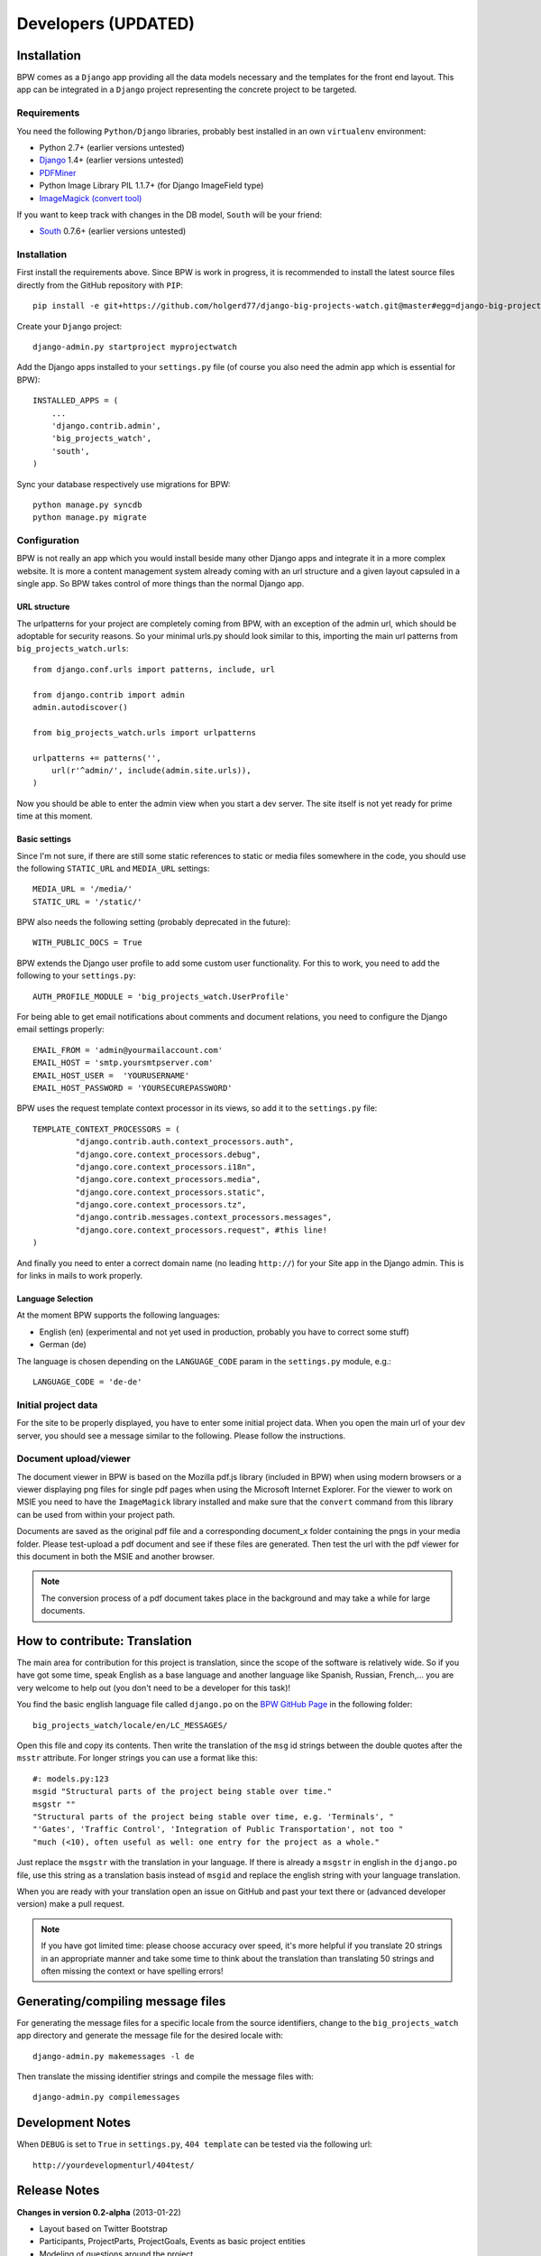 ====================
Developers (UPDATED)
====================


Installation
============

BPW comes as a ``Django`` app providing all the data models necessary and the templates for the front end
layout. This app can be integrated in a ``Django`` project representing the concrete project to be targeted.

Requirements
------------
You need the following ``Python/Django`` libraries, probably best installed in an own ``virtualenv`` environment:

* Python 2.7+ (earlier versions untested)
* `Django <https://www.djangoproject.com/>`_ 1.4+ (earlier versions untested)
* `PDFMiner <http://www.unixuser.org/~euske/python/pdfminer/index.html>`_
* Python Image Library PIL 1.1.7+ (for Django ImageField type)
* `ImageMagick (convert tool) <http://www.imagemagick.org/>`_

If you want to keep track with changes in the DB model, ``South`` will be your friend:

* `South <http://south.aeracode.org/>`_ 0.7.6+ (earlier versions untested)

Installation
------------
First install the requirements above. Since BPW is work in progress, it is recommended to install
the latest source files directly from the GitHub repository with ``PIP``::

	pip install -e git+https://github.com/holgerd77/django-big-projects-watch.git@master#egg=django-big-projects-watch

Create your ``Django`` project::

	django-admin.py startproject myprojectwatch

Add the Django apps installed to your ``settings.py`` file (of course you also need the admin app which
is essential for BPW)::

	INSTALLED_APPS = (
	    ...
	    'django.contrib.admin',
	    'big_projects_watch',
	    'south',
	)

Sync your database respectively use migrations for BPW::

	python manage.py syncdb
	python manage.py migrate

Configuration
-------------

BPW is not really an app which you would install beside many other Django apps and integrate it in a more
complex website. It is more a content management system already coming with an url structure and a given
layout capsuled in a single app. So BPW takes control of more things than the normal Django app.

URL structure
^^^^^^^^^^^^^
The urlpatterns for your project are completely coming from BPW, with an exception of the admin url,
which should be adoptable for security reasons. So your minimal urls.py should look similar to this,
importing the main url patterns from ``big_projects_watch.urls``::

	from django.conf.urls import patterns, include, url

	from django.contrib import admin
	admin.autodiscover()
	
	from big_projects_watch.urls import urlpatterns
	
	urlpatterns += patterns('',
	    url(r'^admin/', include(admin.site.urls)),
	)

Now you should be able to enter the admin view when you start a dev server. The site itself is not yet
ready for prime time at this moment.

.. image:: images/screenshot_admin_overview.png


Basic settings
^^^^^^^^^^^^^^
Since I'm not sure, if there are still some static references to static or media files somewhere in the code,
you should use the following ``STATIC_URL`` and ``MEDIA_URL`` settings::

   MEDIA_URL = '/media/'
   STATIC_URL = '/static/'
   
BPW also needs the following setting (probably deprecated in the future)::

	WITH_PUBLIC_DOCS = True
	

BPW extends the Django user profile to add some custom user functionality. For this to work, you need to
add the following to your ``settings.py``::

	AUTH_PROFILE_MODULE = 'big_projects_watch.UserProfile'

For being able to get email notifications about comments and document relations, you need to configure
the Django email settings properly::

	EMAIL_FROM = 'admin@yourmailaccount.com'
	EMAIL_HOST = 'smtp.yoursmtpserver.com'
	EMAIL_HOST_USER =  'YOURUSERNAME'
	EMAIL_HOST_PASSWORD = 'YOURSECUREPASSWORD'
   

BPW uses the request template context processor in its views, so add it to the ``settings.py`` file::
   
   TEMPLATE_CONTEXT_PROCESSORS = (
	    "django.contrib.auth.context_processors.auth",
	    "django.core.context_processors.debug",
	    "django.core.context_processors.i18n",
	    "django.core.context_processors.media",
	    "django.core.context_processors.static",
	    "django.core.context_processors.tz",
	    "django.contrib.messages.context_processors.messages",
	    "django.core.context_processors.request", #this line!
   )

And finally you need to enter a correct domain name (no leading ``http://``) for your Site app in the
Django admin. This is for links in mails to work properly.

Language Selection
^^^^^^^^^^^^^^^^^^
At the moment BPW supports the following languages:

* English (en) (experimental and not yet used in production, probably you have to correct some stuff)
* German (de)

The language is chosen depending on the ``LANGUAGE_CODE`` param in the ``settings.py`` module, e.g.::

	LANGUAGE_CODE = 'de-de'


Initial project data
--------------------
For the site to be properly displayed, you have to enter some initial project data. When you open the
main url of your dev server, you should see a message similar to the following. Please follow the
instructions.

.. image:: images/screenshot_site_configuration_message.png

Document upload/viewer
----------------------
The document viewer in BPW is based on the Mozilla pdf.js library (included in BPW) when using modern
browsers or a viewer displaying png files for single pdf pages when using the Microsoft Internet Explorer.
For the viewer to work on MSIE you need to have the ``ImageMagick`` library installed and make sure
that the ``convert`` command from this library can be used from within your project path.

Documents are saved as the original pdf file and a corresponding document_x folder containing the pngs in
your media folder. Please test-upload a pdf document and see if these files are generated. Then test
the url with the pdf viewer for this document in both the MSIE and another browser.

.. note:: The conversion process of a pdf document takes place in the background and may take a while
          for large documents.


How to contribute: Translation
==============================

The main area for contribution for this project is translation, since the scope of the software is relatively
wide. So if you have got some time, speak English as a base language and another language like Spanish, Russian, 
French,... you are very welcome to help out (you don't need to be a developer for this task)!

You find the basic english language file called ``django.po`` on the 
`BPW GitHub Page <https://github.com/holgerd77/django-big-projects-watch>`_
in the following folder::
	
	big_projects_watch/locale/en/LC_MESSAGES/
	
Open this file and copy its contents. Then write the translation of the ``msg`` id strings between the 
double quotes after the ``msstr`` attribute. For longer strings you can use a format like this::

	#: models.py:123
	msgid "Structural parts of the project being stable over time."
	msgstr ""
	"Structural parts of the project being stable over time, e.g. 'Terminals', "
	"'Gates', 'Traffic Control', 'Integration of Public Transportation', not too "
	"much (<10), often useful as well: one entry for the project as a whole."
	
Just replace the ``msgstr`` with the translation in your language. If there is already a ``msgstr`` in 
english in the ``django.po`` file, use this string as a translation basis instead of ``msgid`` and
replace the english string with your language translation.

When you are ready with your translation open an issue on GitHub and past your text there or (advanced
developer version) make a pull request.

.. note:: If you have got limited time: please choose accuracy over speed, it's more helpful if you translate
          20 strings in an appropriate manner and take some time to think about the translation than translating
          50 strings and often missing the context or have spelling errors!


Generating/compiling message files
==================================

For generating the message files for a specific locale from the source identifiers, change to the ``big_projects_watch``
app directory and generate the message file for the desired locale with::

	django-admin.py makemessages -l de

Then translate the missing identifier strings and compile the message files with::

	django-admin.py compilemessages


Development Notes
=================

When ``DEBUG`` is set to ``True`` in ``settings.py``, ``404 template`` can be tested via the following
url::

	http://yourdevelopmenturl/404test/


Release Notes
=============

**Changes in version 0.2-alpha** (2013-01-22)

* Layout based on Twitter Bootstrap
* Participants, ProjectParts, ProjectGoals, Events as basic project entities
* Modeling of questions around the project
* Document upload / PDF viewer based on pdf.js
* Crowdsourcing of comments / document relations

**Changes in version 0.1-pre-alpha** (2012-08-08)

* Initial verion

